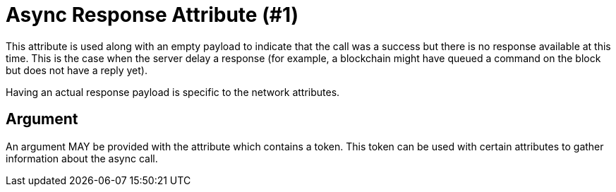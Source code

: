 = Async Response Attribute (#1)
:cddl: ./cddl/

This attribute is used along with an empty payload to indicate that the call was a success but there is no response available at this time.
This is the case when the server delay a response (for example, a blockchain might have queued a command on the block but does not have a reply yet).

Having an actual response payload is specific to the network attributes.

== Argument
An argument MAY be provided with the attribute which contains a token.
This token can be used with certain attributes to gather information about the async call.
